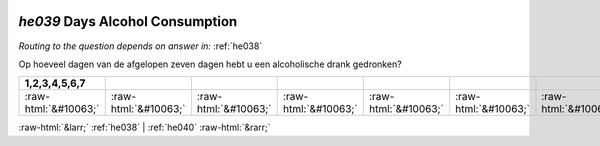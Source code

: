 .. _he039:

 
 .. role:: raw-html(raw) 
        :format: html 

`he039` Days Alcohol Consumption
==============================
*Routing to the question depends on answer in:* :ref:`he038`

Op hoeveel dagen van de afgelopen zeven dagen hebt u een alcoholische drank gedronken?

.. csv-table::
   :delim: |
   :header: 1,2,3,4,5,6,7

           :raw-html:`&#10063;`|:raw-html:`&#10063;`|:raw-html:`&#10063;`|:raw-html:`&#10063;`|:raw-html:`&#10063;`|:raw-html:`&#10063;`|:raw-html:`&#10063;`

.. image:: ../_screenshots/he039.png


:raw-html:`&larr;` :ref:`he038` | :ref:`he040` :raw-html:`&rarr;`
